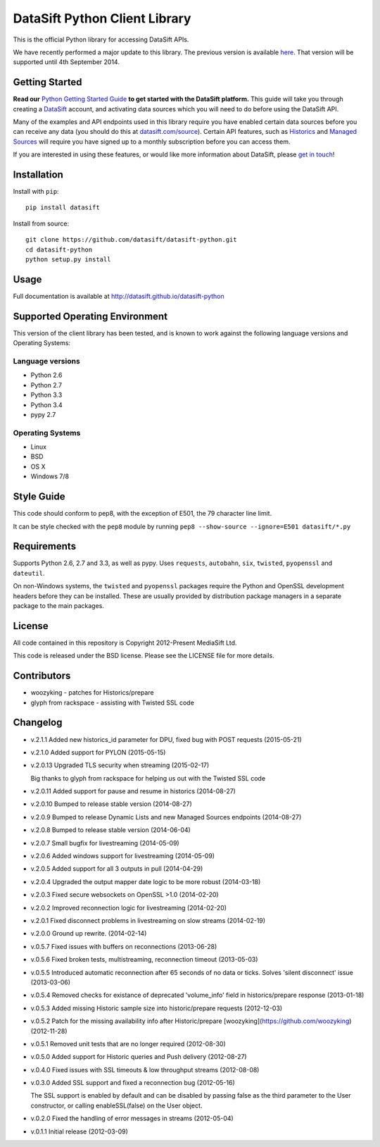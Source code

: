 DataSift Python Client Library
==============================

.. image:: https://travis-ci.org/datasift/datasift-python.png
    :target: https://travis-ci.org/datasift/datasift-python

.. image:: https://pypip.in/v/datasift/badge.png
    :target: https://pypi.python.org/pypi/datasift

This is the official Python library for accessing DataSift APIs.

We have recently performed a major update to this library. The previous version is available `here <https://pypi.python.org/pypi/datasift/0.5.7>`_. That version will be supported until 4th September 2014.

Getting Started
---------------

**Read our** `Python Getting Started Guide <http://dev.datasift.com/quickstart/python>`_ **to get started with the DataSift platform.** This guide will take you through creating a `DataSift <http://datasift.com>`_ account, and activating data sources which you will need to do before using the DataSift API.

Many of the examples and API endpoints used in this library require you have enabled certain data sources before you can receive any data (you should do this at `datasift.com/source <https://datasift.com/source>`_). Certain API features, such as `Historics <http://datasift.com/platform/historics/>`_ and `Managed Sources <http://datasift.com/platform/datasources/>`_ will require you have signed up to a monthly subscription before you can access them.

If you are interested in using these features, or would like more information about DataSift, please `get in touch <http://datasift.com/contact-us/>`_!

Installation
------------

Install with ``pip``::

    pip install datasift

Install from source::

    git clone https://github.com/datasift/datasift-python.git
    cd datasift-python
    python setup.py install

Usage
-----

Full documentation is available at http://datasift.github.io/datasift-python


Supported Operating Environment
-------------------------------

This version of the client library has been tested, and is known to work against the following language versions and Operating Systems:

Language versions
~~~~~~~~~~~~~~~~~
* Python 2.6
* Python 2.7
* Python 3.3
* Python 3.4
* pypy 2.7

Operating Systems
~~~~~~~~~~~~~~~~~
* Linux
* BSD
* OS X
* Windows 7/8

Style Guide
-----------

This code should conform to pep8, with the exception of E501, the 79 character line limit.

It can be style checked with the ``pep8`` module by running ``pep8 --show-source --ignore=E501 datasift/*.py``

Requirements
------------

Supports Python 2.6, 2.7 and 3.3, as well as pypy.
Uses ``requests``, ``autobahn``, ``six``, ``twisted``, ``pyopenssl`` and ``dateutil``.

On non-Windows systems, the ``twisted`` and ``pyopenssl`` packages require the Python and OpenSSL development headers before they can be installed. These are usually provided by distribution package managers in a separate package to the main packages.

License
-------

All code contained in this repository is Copyright 2012-Present MediaSift Ltd.

This code is released under the BSD license. Please see the LICENSE file for
more details.

Contributors
------------

* woozyking - patches for Historics/prepare

* glyph from rackspace - assisting with Twisted SSL code


Changelog
---------

* v.2.1.1 Added new historics_id parameter for DPU, fixed bug with POST requests (2015-05-21)

* v.2.1.0 Added support for PYLON (2015-05-15)

* v.2.0.13 Upgraded TLS security when streaming (2015-02-17)

  Big thanks to glyph from rackspace for helping us out with the Twisted SSL code

* v.2.0.11 Added support for pause and resume in historics (2014-08-27)

* v.2.0.10 Bumped to release stable version (2014-08-27)

* v.2.0.9 Bumped to release Dynamic Lists and new Managed Sources endpoints (2014-08-27)

* v.2.0.8 Bumped to release stable version (2014-06-04)

* v.2.0.7 Small bugfix for livestreaming (2014-05-09)

* v.2.0.6 Added windows support for livestreaming (2014-05-09)

* v.2.0.5 Added support for all 3 outputs in pull (2014-04-29)

* v.2.0.4 Upgraded the output mapper date logic to be more robust (2014-03-18)

* v.2.0.3 Fixed secure websockets on OpenSSL >1.0 (2014-02-20)

* v.2.0.2 Improved reconnection logic for livestreaming (2014-02-20)

* v.2.0.1 Fixed disconnect problems in livestreaming on slow streams (2014-02-19)

* v.2.0.0 Ground up rewrite. (2014-02-14)

* v.0.5.7 Fixed issues with buffers on reconnections (2013-06-28)

* v.0.5.6 Fixed broken tests, multistreaming, reconnection timeout (2013-05-03)

* v.0.5.5 Introduced automatic reconnection after 65 seconds of no data or ticks. Solves 'silent disconnect' issue (2013-03-06)

* v.0.5.4 Removed checks for existance of deprecated 'volume_info' field in historics/prepare response (2013-01-18)

* v.0.5.3 Added missing Historic sample size into historic/prepare requests (2012-12-03)

* v.0.5.2 Patch for the missing availability info after Historic/prepare [woozyking](https://github.com/woozyking) (2012-11-28)

* v.0.5.1 Removed unit tests that are no longer required (2012-08-30)

* v.0.5.0 Added support for Historic queries and Push delivery (2012-08-27)

* v.0.4.0 Fixed issues with SSL timeouts & low throughput streams (2012-08-08)

* v.0.3.0 Added SSL support and fixed a reconnection bug (2012-05-16)

  The SSL support is enabled by default and can be disabled by passing false as
  the third parameter to the User constructor, or calling enableSSL(false) on
  the User object.

* v.0.2.0 Fixed the handling of error messages in streams (2012-05-04)

* v.0.1.1 Initial release (2012-03-09)
